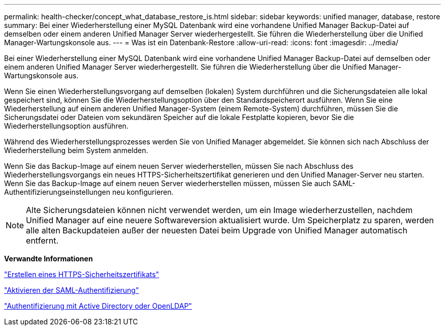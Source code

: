 ---
permalink: health-checker/concept_what_database_restore_is.html 
sidebar: sidebar 
keywords: unified manager, database, restore 
summary: Bei einer Wiederherstellung einer MySQL Datenbank wird eine vorhandene Unified Manager Backup-Datei auf demselben oder einem anderen Unified Manager Server wiederhergestellt. Sie führen die Wiederherstellung über die Unified Manager-Wartungskonsole aus. 
---
= Was ist ein Datenbank-Restore
:allow-uri-read: 
:icons: font
:imagesdir: ../media/


[role="lead"]
Bei einer Wiederherstellung einer MySQL Datenbank wird eine vorhandene Unified Manager Backup-Datei auf demselben oder einem anderen Unified Manager Server wiederhergestellt. Sie führen die Wiederherstellung über die Unified Manager-Wartungskonsole aus.

Wenn Sie einen Wiederherstellungsvorgang auf demselben (lokalen) System durchführen und die Sicherungsdateien alle lokal gespeichert sind, können Sie die Wiederherstellungsoption über den Standardspeicherort ausführen. Wenn Sie eine Wiederherstellung auf einem anderen Unified Manager-System (einem Remote-System) durchführen, müssen Sie die Sicherungsdatei oder Dateien vom sekundären Speicher auf die lokale Festplatte kopieren, bevor Sie die Wiederherstellungsoption ausführen.

Während des Wiederherstellungsprozesses werden Sie von Unified Manager abgemeldet. Sie können sich nach Abschluss der Wiederherstellung beim System anmelden.

Wenn Sie das Backup-Image auf einem neuen Server wiederherstellen, müssen Sie nach Abschluss des Wiederherstellungsvorgangs ein neues HTTPS-Sicherheitszertifikat generieren und den Unified Manager-Server neu starten. Wenn Sie das Backup-Image auf einem neuen Server wiederherstellen müssen, müssen Sie auch SAML-Authentifizierungseinstellungen neu konfigurieren.

[NOTE]
====
Alte Sicherungsdateien können nicht verwendet werden, um ein Image wiederherzustellen, nachdem Unified Manager auf eine neuere Softwareversion aktualisiert wurde. Um Speicherplatz zu sparen, werden alle alten Backupdateien außer der neuesten Datei beim Upgrade von Unified Manager automatisch entfernt.

====
*Verwandte Informationen*

link:../config/task_generate_an_https_security_certificate_ocf.html["Erstellen eines HTTPS-Sicherheitszertifikats"]

link:../config/task_enable_saml_authentication_um.html["Aktivieren der SAML-Authentifizierung"]

link:../config/concept_authentication_with_active_directory_or_openldap.html["Authentifizierung mit Active Directory oder OpenLDAP"]
